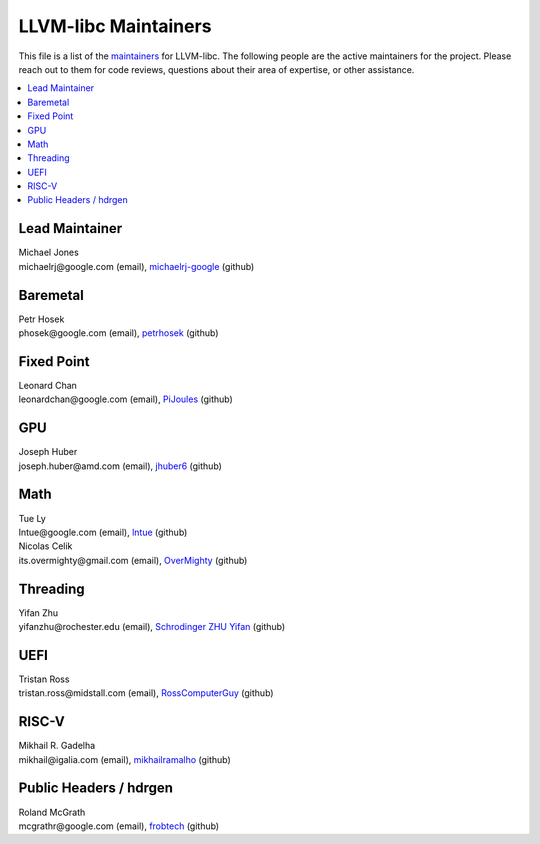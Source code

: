 =====================
LLVM-libc Maintainers
=====================

This file is a list of the
`maintainers <https://llvm.org/docs/DeveloperPolicy.html#maintainers>`_ for
LLVM-libc. The following people are the active maintainers for the project.
Please reach out to them for code reviews, questions about their area of
expertise, or other assistance.

.. contents::
   :depth: 1
   :local:

Lead Maintainer
---------------
| Michael Jones
| michaelrj\@google.com (email), `michaelrj-google <https://github.com/michaelrj-google>`_ (github)

Baremetal
---------
| Petr Hosek
| phosek\@google.com (email), `petrhosek <https://github.com/petrhosek>`_ (github)

Fixed Point
-----------
| Leonard Chan
| leonardchan\@google.com (email), `PiJoules <https://github.com/PiJoules>`_ (github)

GPU
---
| Joseph Huber
| joseph.huber\@amd.com (email), `jhuber6 <https://github.com/jhuber6>`_ (github)

Math
----
| Tue Ly
| lntue\@google.com (email), `lntue <https://github.com/lntue>`_ (github)
| Nicolas Celik
| its.overmighty\@gmail.com (email), `OverMighty <https://github.com/overmighty>`_ (github)

Threading
---------
| Yifan Zhu
| yifanzhu\@rochester.edu (email), `Schrodinger ZHU Yifan <https://github.com/schrodingerzhu>`_ (github)

UEFI
----
| Tristan Ross
| tristan.ross\@midstall.com (email), `RossComputerGuy <https://github.com/RossComputerGuy>`_ (github)

RISC-V
------
| Mikhail R. Gadelha
| mikhail\@igalia.com (email), `mikhailramalho <https://github.com/mikhailramalho>`_ (github)

Public Headers / hdrgen
------
| Roland McGrath
| mcgrathr\@google.com (email), `frobtech <https://github.com/frobtech>`_ (github)

.. TODO: add "Inactive Maintainers" section when needed.
